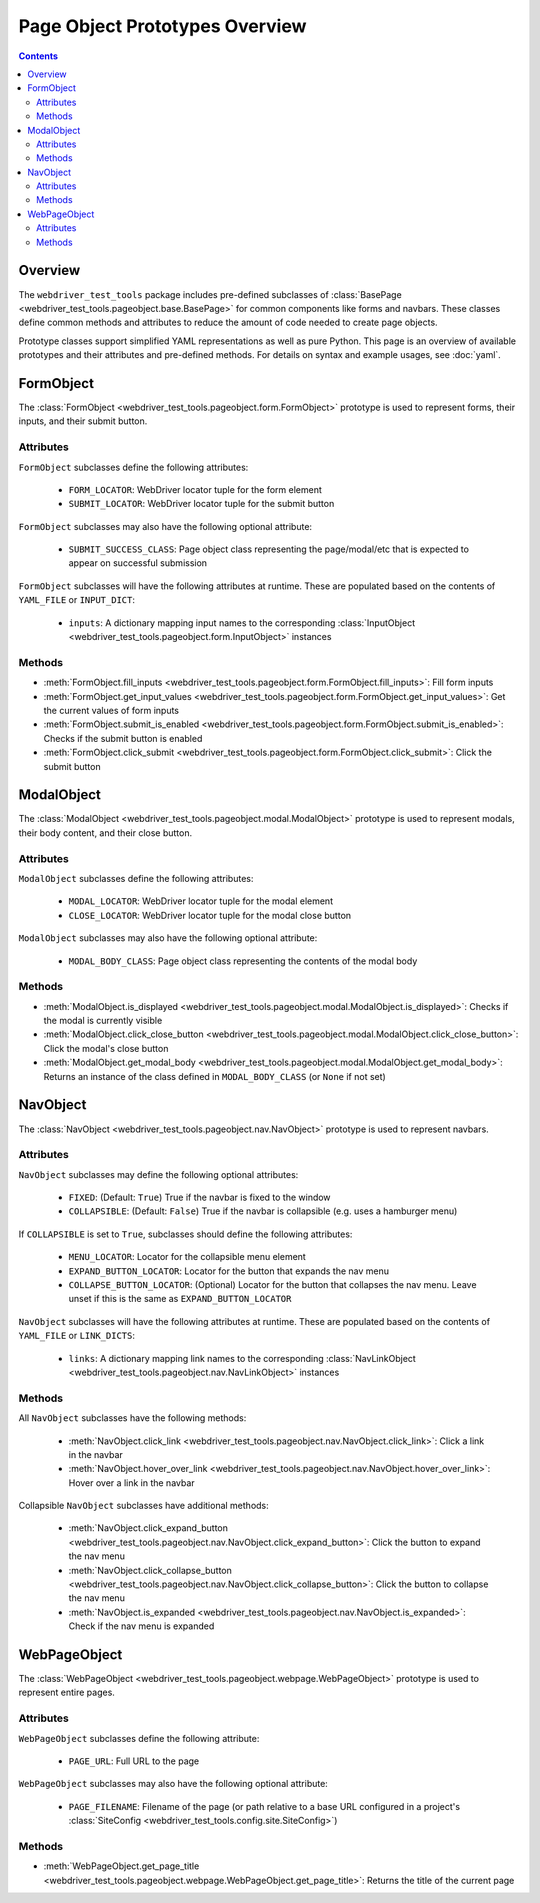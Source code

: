 ===============================
Page Object Prototypes Overview
===============================

.. contents::

Overview
========

The ``webdriver_test_tools`` package includes pre-defined subclasses of
:class:`BasePage <webdriver_test_tools.pageobject.base.BasePage>` for common
components like forms and navbars. These classes define common methods and
attributes to reduce the amount of code needed to create page objects.

Prototype classes support simplified YAML representations as well as pure
Python. This page is an overview of available prototypes and their attributes
and pre-defined methods. For details on syntax and example usages, see
:doc:`yaml`.


FormObject
==========

The :class:`FormObject <webdriver_test_tools.pageobject.form.FormObject>`
prototype is used to represent forms, their inputs, and their submit button.

Attributes
----------

``FormObject`` subclasses define the following attributes:

   * ``FORM_LOCATOR``: WebDriver locator tuple for the form element
   * ``SUBMIT_LOCATOR``: WebDriver locator tuple for the submit button

``FormObject`` subclasses may also have the following optional attribute:

   * ``SUBMIT_SUCCESS_CLASS``: Page object class representing the page/modal/etc
     that is expected to appear on successful submission

``FormObject`` subclasses will have the following attributes at runtime. These
are populated based on the contents of ``YAML_FILE`` or ``INPUT_DICT``:

   * ``inputs``: A dictionary mapping input names to the corresponding
     :class:`InputObject <webdriver_test_tools.pageobject.form.InputObject>`
     instances


Methods
-------

* :meth:`FormObject.fill_inputs
  <webdriver_test_tools.pageobject.form.FormObject.fill_inputs>`: Fill form
  inputs
* :meth:`FormObject.get_input_values
  <webdriver_test_tools.pageobject.form.FormObject.get_input_values>`: Get the
  current values of form inputs
* :meth:`FormObject.submit_is_enabled
  <webdriver_test_tools.pageobject.form.FormObject.submit_is_enabled>`: Checks
  if the submit button is enabled
* :meth:`FormObject.click_submit
  <webdriver_test_tools.pageobject.form.FormObject.click_submit>`: Click the
  submit button


ModalObject
===========

The :class:`ModalObject <webdriver_test_tools.pageobject.modal.ModalObject>`
prototype is used to represent modals, their body content, and their close
button.

Attributes
----------

``ModalObject`` subclasses define the following attributes:

   * ``MODAL_LOCATOR``: WebDriver locator tuple for the modal element
   * ``CLOSE_LOCATOR``: WebDriver locator tuple for the modal close button

``ModalObject`` subclasses may also have the following optional attribute:

   * ``MODAL_BODY_CLASS``: Page object class representing the contents of the
     modal body


Methods
-------

* :meth:`ModalObject.is_displayed
  <webdriver_test_tools.pageobject.modal.ModalObject.is_displayed>`: Checks if
  the modal is currently visible
* :meth:`ModalObject.click_close_button
  <webdriver_test_tools.pageobject.modal.ModalObject.click_close_button>`: Click
  the modal's close button
* :meth:`ModalObject.get_modal_body
  <webdriver_test_tools.pageobject.modal.ModalObject.get_modal_body>`: Returns
  an instance of the class defined in ``MODAL_BODY_CLASS`` (or ``None`` if not
  set)


NavObject
=========

The :class:`NavObject <webdriver_test_tools.pageobject.nav.NavObject>` prototype
is used to represent navbars.

Attributes
----------

``NavObject`` subclasses may define the following optional attributes:

   * ``FIXED``: (Default: ``True``) True if the navbar is fixed to the window
   * ``COLLAPSIBLE``: (Default: ``False``) True if the navbar is collapsible
     (e.g. uses a hamburger menu)

If ``COLLAPSIBLE`` is set to ``True``, subclasses should define the following
attributes:

   * ``MENU_LOCATOR``: Locator for the collapsible menu element
   * ``EXPAND_BUTTON_LOCATOR``: Locator for the button that expands the nav menu
   * ``COLLAPSE_BUTTON_LOCATOR``: (Optional) Locator for the button that
     collapses the nav menu. Leave unset if this is the same as
     ``EXPAND_BUTTON_LOCATOR``

``NavObject`` subclasses will have the following attributes at runtime. These
are populated based on the contents of ``YAML_FILE`` or ``LINK_DICTS``:

   * ``links``: A dictionary mapping link names to the corresponding
     :class:`NavLinkObject <webdriver_test_tools.pageobject.nav.NavLinkObject>`
     instances


Methods
-------

All ``NavObject`` subclasses have the following methods:

   * :meth:`NavObject.click_link
     <webdriver_test_tools.pageobject.nav.NavObject.click_link>`: Click a link
     in the navbar
   * :meth:`NavObject.hover_over_link
     <webdriver_test_tools.pageobject.nav.NavObject.hover_over_link>`: Hover
     over a link in the navbar

Collapsible ``NavObject`` subclasses have additional methods:

   * :meth:`NavObject.click_expand_button
     <webdriver_test_tools.pageobject.nav.NavObject.click_expand_button>`: Click
     the button to expand the nav menu
   * :meth:`NavObject.click_collapse_button
     <webdriver_test_tools.pageobject.nav.NavObject.click_collapse_button>`:
     Click the button to collapse the nav menu
   * :meth:`NavObject.is_expanded
     <webdriver_test_tools.pageobject.nav.NavObject.is_expanded>`: Check if the
     nav menu is expanded


WebPageObject
=============

.. todo re-phrase? move to top since it's the simplest example? explain other
.. todo usages (e.g. methods to get page object representations of items on that page)

The :class:`WebPageObject
<webdriver_test_tools.pageobject.webpage.WebPageObject>` prototype is used to
represent entire pages.

Attributes
----------

``WebPageObject`` subclasses define the following attribute:

   * ``PAGE_URL``: Full URL to the page

``WebPageObject`` subclasses may also have the following optional attribute:

   * ``PAGE_FILENAME``: Filename of the page (or path relative to a base URL
     configured in a project's :class:`SiteConfig
     <webdriver_test_tools.config.site.SiteConfig>`)


Methods
-------

* :meth:`WebPageObject.get_page_title
  <webdriver_test_tools.pageobject.webpage.WebPageObject.get_page_title>`:
  Returns the title of the current page

